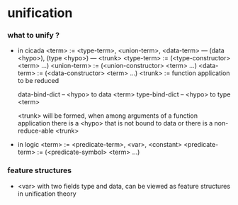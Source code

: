 * unification

*** what to unify ?

    - in cicada
      <term> := <type-term>, <union-term>, <data-term>
      --- (data <hypo>), (type <hypo>)
      --- <trunk>
      <type-term>  := (<type-constructor> <term> ...)
      <union-term> := (<union-constructor> <term> ...)
      <data-term>  := (<data-constructor> <term> ...)
      <trunk> := function application to be reduced

      data-bind-dict -- <hypo> to data <term>
      type-bind-dict -- <hypo> to type <term>

      <trunk> will be formed,
      when among arguments of a function application
      there is a <hypo> that is not bound to data
      or there is a non-reduce-able <trunk>

    - in logic
      <term> := <predicate-term>, <var>, <constant>
      <predicate-term> := (<predicate-symbol> <term> ...)

*** feature structures

    - <var> with two fields type and data,
      can be viewed as feature structures
      in unification theory
